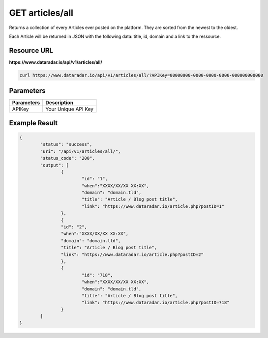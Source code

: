 GET articles/all
================

Returns a collection of every Articles ever posted on the platform.
They are sorted from the newest to the oldest.

Each Article will be returned in JSON with the following data: title, id, domain and a link to the ressource.

Resource URL
~~~~~~~~~~~~
**https://www.dataradar.io/api/v1/articles/all/**

.. code-block:: shell

		curl https://www.dataradar.io/api/v1/articles/all/?APIKey=00000000-0000-0000-0000-000000000000

Parameters
~~~~~~~~~~

+--------------------------------------------+-------------------------------------------------------------+
|**Parameters**                              |                                             **Description** |
+============================================+=============================================================+
|APIKey                                      |                                         Your Unique API Key |
+--------------------------------------------+-------------------------------------------------------------+


Example Result
~~~~~~~~~~~~~~

.. code-block:: json

	{
		"status": "success",
		"uri": "/api/v1/articles/all/",
		"status_code": "200",
		"output": [
			{
				"id": "1",
				"when":"XXXX/XX/XX XX:XX",
				"domain": "domain.tld",
				"title": "Article / Blog post title",
				"link": "https://www.dataradar.io/article.php?postID=1"
			},
			{
			"id": "2",
			"when":"XXXX/XX/XX XX:XX",
			"domain": "domain.tld",
			"title": "Article / Blog post title",
			"link": "https://www.dataradar.io/article.php?postID=2"
			},
			{
				"id": "718",
				"when":"XXXX/XX/XX XX:XX",
				"domain": "domain.tld",
				"title": "Article / Blog post title",
				"link": "https://www.dataradar.io/article.php?postID=718"
			}
		]
	}
